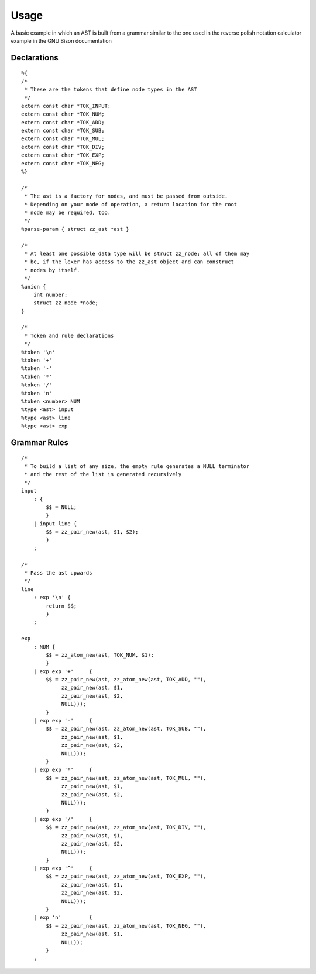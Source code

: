 Usage
=====

.. highlight:: c

A basic example in which an AST is built from a grammar similar to the one used
in the reverse polish notation calculator example in the GNU Bison
documentation

Declarations
------------

::

    %{
    /*
     * These are the tokens that define node types in the AST
     */
    extern const char *TOK_INPUT;
    extern const char *TOK_NUM;
    extern const char *TOK_ADD;
    extern const char *TOK_SUB;
    extern const char *TOK_MUL;
    extern const char *TOK_DIV;
    extern const char *TOK_EXP;
    extern const char *TOK_NEG;
    %}

    /*
     * The ast is a factory for nodes, and must be passed from outside.
     * Depending on your mode of operation, a return location for the root
     * node may be required, too.
     */
    %parse-param { struct zz_ast *ast }

    /*
     * At least one possible data type will be struct zz_node; all of them may
     * be, if the lexer has access to the zz_ast object and can construct
     * nodes by itself.
     */
    %union {
        int number;
        struct zz_node *node;
    }

    /*
     * Token and rule declarations
     */
    %token '\n'
    %token '+'
    %token '-'
    %token '*'
    %token '/'
    %token 'n'
    %token <number> NUM
    %type <ast> input
    %type <ast> line
    %type <ast> exp


Grammar Rules
-------------

::

    /*
     * To build a list of any size, the empty rule generates a NULL terminator
     * and the rest of the list is generated recursively
     */
    input
        : {
            $$ = NULL;
            }
        | input line {
            $$ = zz_pair_new(ast, $1, $2);
            }
        ;

    /*
     * Pass the ast upwards
     */
    line
        : exp '\n' {
            return $$;
            }
        ;

    exp
        : NUM {
            $$ = zz_atom_new(ast, TOK_NUM, $1);
            }
        | exp exp '+'     { 
            $$ = zz_pair_new(ast, zz_atom_new(ast, TOK_ADD, ""),
                 zz_pair_new(ast, $1,
                 zz_pair_new(ast, $2,
                 NULL)));
            }
        | exp exp '-'     { 
            $$ = zz_pair_new(ast, zz_atom_new(ast, TOK_SUB, ""),
                 zz_pair_new(ast, $1,
                 zz_pair_new(ast, $2,
                 NULL)));
            }
        | exp exp '*'     { 
            $$ = zz_pair_new(ast, zz_atom_new(ast, TOK_MUL, ""),
                 zz_pair_new(ast, $1,
                 zz_pair_new(ast, $2,
                 NULL)));
            }
        | exp exp '/'     { 
            $$ = zz_pair_new(ast, zz_atom_new(ast, TOK_DIV, ""),
                 zz_pair_new(ast, $1,
                 zz_pair_new(ast, $2,
                 NULL)));
            }
        | exp exp '^'     { 
            $$ = zz_pair_new(ast, zz_atom_new(ast, TOK_EXP, ""),
                 zz_pair_new(ast, $1,
                 zz_pair_new(ast, $2,
                 NULL)));
            }
        | exp 'n'         {
            $$ = zz_pair_new(ast, zz_atom_new(ast, TOK_NEG, ""),
                 zz_pair_new(ast, $1,
                 NULL));
            }
        ;



